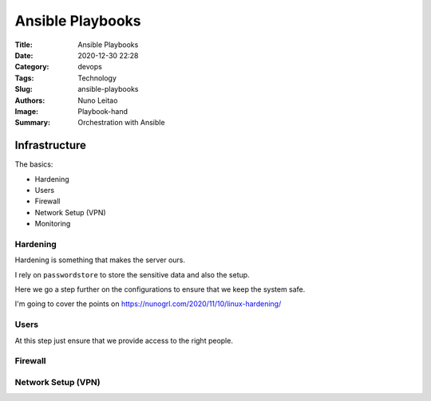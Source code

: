 Ansible Playbooks
#################

:Title: Ansible Playbooks
:Date: 2020-12-30 22:28
:Category: devops
:Tags: Technology
:Slug: ansible-playbooks
:Authors: Nuno Leitao
:Image: Playbook-hand
:Summary: Orchestration with Ansible 

Infrastructure
==============

The basics:

- Hardening
- Users
- Firewall
- Network Setup (VPN)

- Monitoring


Hardening
---------

Hardening is something that makes the server ours.

I rely on ``passwordstore`` to store the sensitive data and also the setup.

Here we go a step further on the configurations to ensure that we keep the
system safe.

I'm going to cover the points on `<https://nunogrl.com/2020/11/10/linux-hardening/>`_ 


Users
-----

At this step just ensure that we provide access to the right people.


Firewall
--------


Network Setup (VPN)
-------------------
